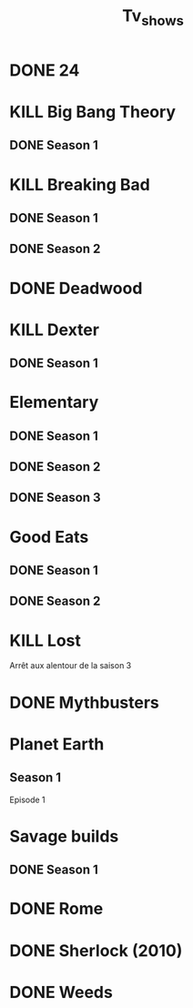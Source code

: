 #+TITLE: Tv_shows

* DONE 24
* KILL Big Bang Theory
** DONE Season 1
* KILL Breaking Bad
** DONE Season 1
** DONE Season 2
* DONE Deadwood
* KILL Dexter
** DONE Season 1
* Elementary
** DONE Season 1
** DONE Season 2
** DONE Season 3
* Good Eats
** DONE Season 1
** DONE Season 2
* KILL Lost
Arrêt aux alentour de la saison 3
* DONE Mythbusters
* Planet Earth
** Season 1
Episode 1
* Savage builds
** DONE Season 1
* DONE Rome
* DONE Sherlock (2010)
* DONE Weeds

